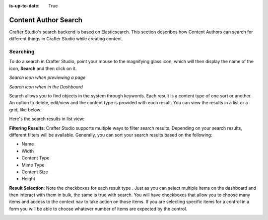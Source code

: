 :is-up-to-date: True

.. index:: Content Author Search

..  _content_authors_search:

=====================
Content Author Search
=====================

Crafter Studio's search backend is based on Elasticsearch.  This section describes how Content Authors can search for different things in Crafter Studio while creating content.

---------
Searching
---------

To do a search in Crafter Studio, point your mouse to the magnifying glass icon, which will then display the name of the icon, **Search** and then click on it.

*Search icon when previewing a page*

.. image:: /_static/images/page/page-toolbar-search-1.png
    :width: 45 %
    :align: center
    :alt: Content Author - Search Icon Preview  Mode


*Search icon when in the Dashboard*

.. image:: /_static/images/page/page-toolbar-search-2.png
    :width: 45 %
    :align: center
    :alt: Content Author - Search Icon Dashboard



Search allows you to find objects in the system through keywords.  Each result is a content type of one sort or another.  An option to delete, edit/view and the content type is provided with each result.  You can view the results in a list or a grid, like below:

.. image:: /_static/images/page/page-search.jpg
    :width: 95 %    
    :align: center
    :alt: Content Author - Page Search Results Grid View

Here's the search results in list view:

.. image:: /_static/images/page/search-results-list-view.jpg
    :width: 95 %
    :align: center
    :alt: Content Author - Page Search Results List View


**Filtering Results**:  Crafter Studio supports multiple ways to filter search results.  Depending on your search results, different filters will be available.  Generally, you can sort your search results based on the following:

* Name
* Width
* Content Type
* Mime Type
* Content Size
* Height

.. image:: /_static/images/page/page-search-filters-sort.png
    :width: 35 %
    :align: center
    :alt: Content Author - Page Search Filters Sort Controls

**Result Selection**: Note the checkboxes for each result type .  Just as you can select multiple items on the dashboard and then interact with them in bulk, the same is true with search.  You will have checkboxes that allow you to choose many items and access to the context nav to take action on those items.  If you are selecting specific items for a control in a form you will be able to choose whatever number of items are expected by the control.

.. image:: /_static/images/page/page-search-results-checkboxes.jpg
    :width: 95 %
    :align: center
    :alt: Content Author - Page Search Results Multiple Results Selected


